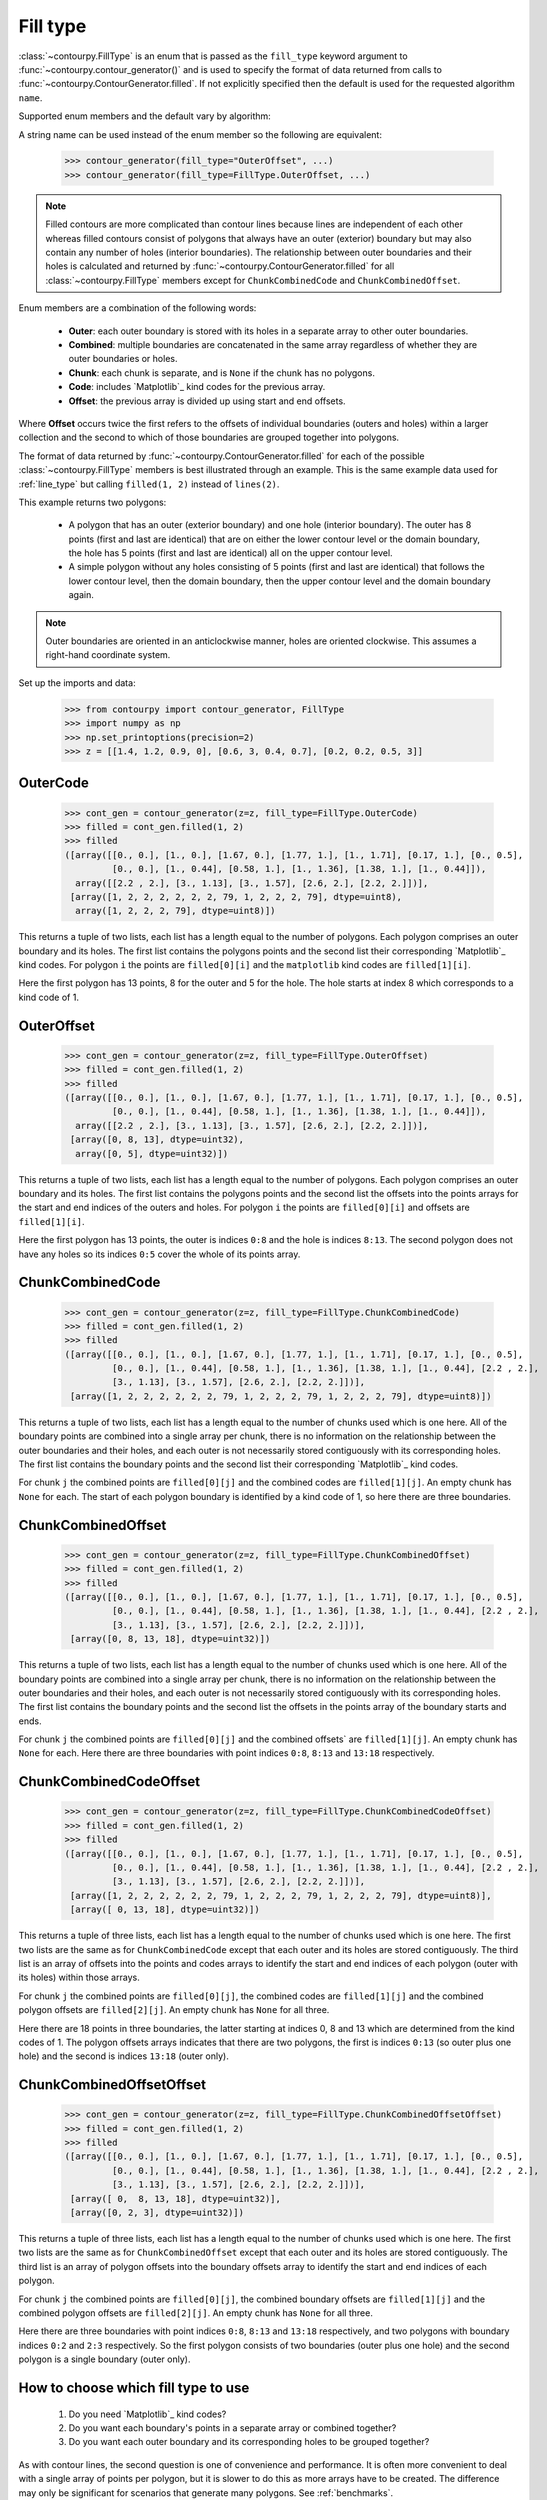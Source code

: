 .. _fill_type:

Fill type
---------

:class:`~contourpy.FillType` is an enum that is passed as the ``fill_type`` keyword argument to
:func:`~contourpy.contour_generator()` and is used to specify the format of data returned from calls
to :func:`~contourpy.ContourGenerator.filled`. If not explicitly specified then the default is
used for the requested algorithm ``name``.

Supported enum members and the default vary by algorithm:

.. name_supports_type:: FillType

A string name can be used instead of the enum member so the following are equivalent:

   >>> contour_generator(fill_type="OuterOffset", ...)
   >>> contour_generator(fill_type=FillType.OuterOffset, ...)

.. note::

   Filled contours are more complicated than contour lines because lines are independent of each
   other whereas filled contours consist of polygons that always have an outer (exterior) boundary
   but may also contain any number of holes (interior boundaries). The relationship between outer
   boundaries and their holes is calculated and returned by
   :func:`~contourpy.ContourGenerator.filled` for all :class:`~contourpy.FillType` members
   except for ``ChunkCombinedCode`` and ``ChunkCombinedOffset``.

Enum members are a combination of the following words:

  * **Outer**: each outer boundary is stored with its holes in a separate array to other outer
    boundaries.
  * **Combined**: multiple boundaries are concatenated in the same array regardless of whether they
    are outer boundaries or holes.
  * **Chunk**: each chunk is separate, and is ``None`` if the chunk has no polygons.
  * **Code**: includes `Matplotlib`_ kind codes for the previous array.
  * **Offset**: the previous array is divided up using start and end offsets.

Where **Offset** occurs twice the first refers to the offsets of individual boundaries (outers and
holes) within a larger collection and the second to which of those boundaries are grouped together
into polygons.

The format of data returned by :func:`~contourpy.ContourGenerator.filled` for each of the
possible :class:`~contourpy.FillType` members is best illustrated through an example.  This is the
same example data used for :ref:`line_type` but calling ``filled(1, 2)`` instead of ``lines(2)``.

.. plot::
   :source-position: none

   from contourpy import contour_generator
   from contourpy.util.mpl_renderer import MplDebugRenderer as Renderer
   import numpy as np

   renderer = Renderer(figsize=(4, 2.8))
   x = np.arange(4)
   y = np.arange(3)
   z = [[1.4, 1.2, 0.9, 0], [0.6, 3, 0.4, 0.7], [0.2, 0.2, 0.5, 3]]
   cont_gen = contour_generator(x, y, z)
   filled = cont_gen.filled(1, 2)
   c = 'C0'
   renderer.filled(filled, cont_gen.fill_type, color=c, point_color=c, start_point_color=c,
      line_color=c, alpha=0.3, line_alpha=1.0)
   renderer.grid(x, y)
   renderer.z_values(x, y, z, color="C2")
   renderer.title("Filled contours between z=1 and 2")
   renderer.show()

This example returns two polygons:

   * A polygon that has an outer (exterior boundary) and one hole (interior boundary). The outer has
     8 points (first and last are identical) that are on either the lower contour level or the
     domain boundary, the hole has 5 points (first and last are identical) all on the upper contour
     level.
   * A simple polygon without any holes consisting of 5 points (first and last are identical) that
     follows the lower contour level, then the domain boundary, then the upper contour level and the
     domain boundary again.

.. note::

   Outer boundaries are oriented in an anticlockwise manner, holes are oriented clockwise.
   This assumes a right-hand coordinate system.

Set up the imports and data:

   >>> from contourpy import contour_generator, FillType
   >>> import numpy as np
   >>> np.set_printoptions(precision=2)
   >>> z = [[1.4, 1.2, 0.9, 0], [0.6, 3, 0.4, 0.7], [0.2, 0.2, 0.5, 3]]

OuterCode
^^^^^^^^^
   >>> cont_gen = contour_generator(z=z, fill_type=FillType.OuterCode)
   >>> filled = cont_gen.filled(1, 2)
   >>> filled
   ([array([[0., 0.], [1., 0.], [1.67, 0.], [1.77, 1.], [1., 1.71], [0.17, 1.], [0., 0.5],
            [0., 0.], [1., 0.44], [0.58, 1.], [1., 1.36], [1.38, 1.], [1., 0.44]]),
     array([[2.2 , 2.], [3., 1.13], [3., 1.57], [2.6, 2.], [2.2, 2.]])],
    [array([1, 2, 2, 2, 2, 2, 2, 79, 1, 2, 2, 2, 79], dtype=uint8),
     array([1, 2, 2, 2, 79], dtype=uint8)])

This returns a tuple of two lists, each list has a length equal to the number of polygons. Each
polygon comprises an outer boundary and its holes. The first list contains the polygons points and
the second list their corresponding `Matplotlib`_ kind codes. For polygon ``i`` the points are
``filled[0][i]`` and the ``matplotlib`` kind codes are ``filled[1][i]``.

Here the first polygon has 13 points, 8 for the outer and 5 for the hole. The hole starts at index
8 which corresponds to a kind code of 1.

OuterOffset
^^^^^^^^^^^
   >>> cont_gen = contour_generator(z=z, fill_type=FillType.OuterOffset)
   >>> filled = cont_gen.filled(1, 2)
   >>> filled
   ([array([[0., 0.], [1., 0.], [1.67, 0.], [1.77, 1.], [1., 1.71], [0.17, 1.], [0., 0.5],
            [0., 0.], [1., 0.44], [0.58, 1.], [1., 1.36], [1.38, 1.], [1., 0.44]]),
     array([[2.2 , 2.], [3., 1.13], [3., 1.57], [2.6, 2.], [2.2, 2.]])],
    [array([0, 8, 13], dtype=uint32),
     array([0, 5], dtype=uint32)])

This returns a tuple of two lists, each list has a length equal to the number of polygons. Each
polygon comprises an outer boundary and its holes. The first list contains the polygons points and
the second list the offsets into the points arrays for the start and end indices of the outers and
holes. For polygon ``i`` the points are ``filled[0][i]`` and offsets are ``filled[1][i]``.

Here the first polygon has 13 points, the outer is indices ``0:8`` and the hole is indices
``8:13``. The second polygon does not have any holes so its indices ``0:5`` cover the whole of its
points array.

ChunkCombinedCode
^^^^^^^^^^^^^^^^^
   >>> cont_gen = contour_generator(z=z, fill_type=FillType.ChunkCombinedCode)
   >>> filled = cont_gen.filled(1, 2)
   >>> filled
   ([array([[0., 0.], [1., 0.], [1.67, 0.], [1.77, 1.], [1., 1.71], [0.17, 1.], [0., 0.5],
            [0., 0.], [1., 0.44], [0.58, 1.], [1., 1.36], [1.38, 1.], [1., 0.44], [2.2 , 2.],
            [3., 1.13], [3., 1.57], [2.6, 2.], [2.2, 2.]])],
    [array([1, 2, 2, 2, 2, 2, 2, 79, 1, 2, 2, 2, 79, 1, 2, 2, 2, 79], dtype=uint8)])

This returns a tuple of two lists, each list has a length equal to the number of chunks used which
is one here. All of the boundary points are combined into a single array per chunk, there is no
information on the relationship between the outer boundaries and their holes, and each outer is not
necessarily stored contiguously with its corresponding holes. The first list contains the boundary
points and the second list their corresponding `Matplotlib`_ kind codes.

For chunk ``j`` the combined points are ``filled[0][j]`` and the combined codes are
``filled[1][j]``. An empty chunk has ``None`` for each. The start of each polygon boundary is
identified by a kind code of 1, so here there are three boundaries.

ChunkCombinedOffset
^^^^^^^^^^^^^^^^^^^
   >>> cont_gen = contour_generator(z=z, fill_type=FillType.ChunkCombinedOffset)
   >>> filled = cont_gen.filled(1, 2)
   >>> filled
   ([array([[0., 0.], [1., 0.], [1.67, 0.], [1.77, 1.], [1., 1.71], [0.17, 1.], [0., 0.5],
            [0., 0.], [1., 0.44], [0.58, 1.], [1., 1.36], [1.38, 1.], [1., 0.44], [2.2 , 2.],
            [3., 1.13], [3., 1.57], [2.6, 2.], [2.2, 2.]])],
    [array([0, 8, 13, 18], dtype=uint32)])

This returns a tuple of two lists, each list has a length equal to the number of chunks used which
is one here. All of the boundary points are combined into a single array per chunk, there is no
information on the relationship between the outer boundaries and their holes, and each outer is not
necessarily stored contiguously with its corresponding holes. The first list contains the boundary
points and the second list the offsets in the points array of the boundary starts and ends.

For chunk ``j`` the combined points are ``filled[0][j]`` and the combined offsets` are
``filled[1][j]``. An empty chunk has ``None`` for each. Here there are three boundaries
with point indices ``0:8``, ``8:13`` and ``13:18`` respectively.

ChunkCombinedCodeOffset
^^^^^^^^^^^^^^^^^^^^^^^
   >>> cont_gen = contour_generator(z=z, fill_type=FillType.ChunkCombinedCodeOffset)
   >>> filled = cont_gen.filled(1, 2)
   >>> filled
   ([array([[0., 0.], [1., 0.], [1.67, 0.], [1.77, 1.], [1., 1.71], [0.17, 1.], [0., 0.5],
            [0., 0.], [1., 0.44], [0.58, 1.], [1., 1.36], [1.38, 1.], [1., 0.44], [2.2 , 2.],
            [3., 1.13], [3., 1.57], [2.6, 2.], [2.2, 2.]])],
    [array([1, 2, 2, 2, 2, 2, 2, 79, 1, 2, 2, 2, 79, 1, 2, 2, 2, 79], dtype=uint8)],
    [array([ 0, 13, 18], dtype=uint32)])

This returns a tuple of three lists, each list has a length equal to the number of chunks used
which is one here. The first two lists are the same as for ``ChunkCombinedCode`` except that each
outer and its holes are stored contiguously. The third list is an array of offsets into the points
and codes arrays to identify the start and end indices of each polygon (outer with its holes) within
those arrays.

For chunk ``j`` the combined points are ``filled[0][j]``, the combined codes are ``filled[1][j]``
and the combined polygon offsets are ``filled[2][j]``. An empty chunk has ``None`` for all three.

Here there are 18 points in three boundaries, the latter starting at indices 0, 8 and 13 which are
determined from the kind codes of 1. The polygon offsets arrays indicates that there are two
polygons, the first is indices ``0:13`` (so outer plus one hole) and the second is indices ``13:18``
(outer only).

ChunkCombinedOffsetOffset
^^^^^^^^^^^^^^^^^^^^^^^^^
   >>> cont_gen = contour_generator(z=z, fill_type=FillType.ChunkCombinedOffsetOffset)
   >>> filled = cont_gen.filled(1, 2)
   >>> filled
   ([array([[0., 0.], [1., 0.], [1.67, 0.], [1.77, 1.], [1., 1.71], [0.17, 1.], [0., 0.5],
            [0., 0.], [1., 0.44], [0.58, 1.], [1., 1.36], [1.38, 1.], [1., 0.44], [2.2 , 2.],
            [3., 1.13], [3., 1.57], [2.6, 2.], [2.2, 2.]])],
    [array([ 0,  8, 13, 18], dtype=uint32)],
    [array([0, 2, 3], dtype=uint32)])

This returns a tuple of three lists, each list has a length equal to the number of chunks used
which is one here. The first two lists are the same as for ``ChunkCombinedOffset`` except that each
outer and its holes are stored contiguously. The third list is an array of polygon offsets into the
boundary offsets array to identify the start and end indices of each polygon.

For chunk ``j`` the combined points are ``filled[0][j]``, the combined boundary offsets are
``filled[1][j]`` and the combined polygon offsets are ``filled[2][j]``. An empty chunk has ``None``
for all three.

Here there are three boundaries with point indices ``0:8``, ``8:13`` and ``13:18`` respectively,
and two polygons with boundary indices ``0:2`` and ``2:3`` respectively. So the first polygon
consists of two boundaries (outer plus one hole) and the second polygon is a single boundary (outer
only).

How to choose which fill type to use
^^^^^^^^^^^^^^^^^^^^^^^^^^^^^^^^^^^^

  #. Do you need `Matplotlib`_ kind codes?

  #. Do you want each boundary's points in a separate array or combined together?

  #. Do you want each outer boundary and its corresponding holes to be grouped together?

As with contour lines, the second question is one of convenience and performance. It is often more
convenient to deal with a single array of points per polygon, but it is slower to do this as more
arrays have to be created.  The difference may only be significant for scenarios that generate many
polygons.  See :ref:`benchmarks`.

The decision also depends on how the polygon data is to be used. The performance advantage of
combined arrays is usually wasted if the polygons have to separated out into their own arrays for
subsequent analysis.

.. note::

   The order of boundaries returned by a particular :func:`~contourpy.ContourGenerator.filled`
   call is deterministic except for the combination of ``name="threaded"`` and either
   ``fill_type=FillType.OuterCode`` or ``fill_type=FillType.OuterOffset``. This is because the
   order that the chunks are processed in is not deterministic and boundaries are appended to the
   returned arrays as soon as their chunks are completed.
